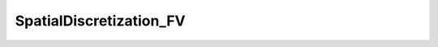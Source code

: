 SpatialDiscretization_FV
========================

.. doxygenclass:: opensn::SpatialDiscretization_FV
   :members:
   :protected-members:
   :private-members:
   :undoc-members:

